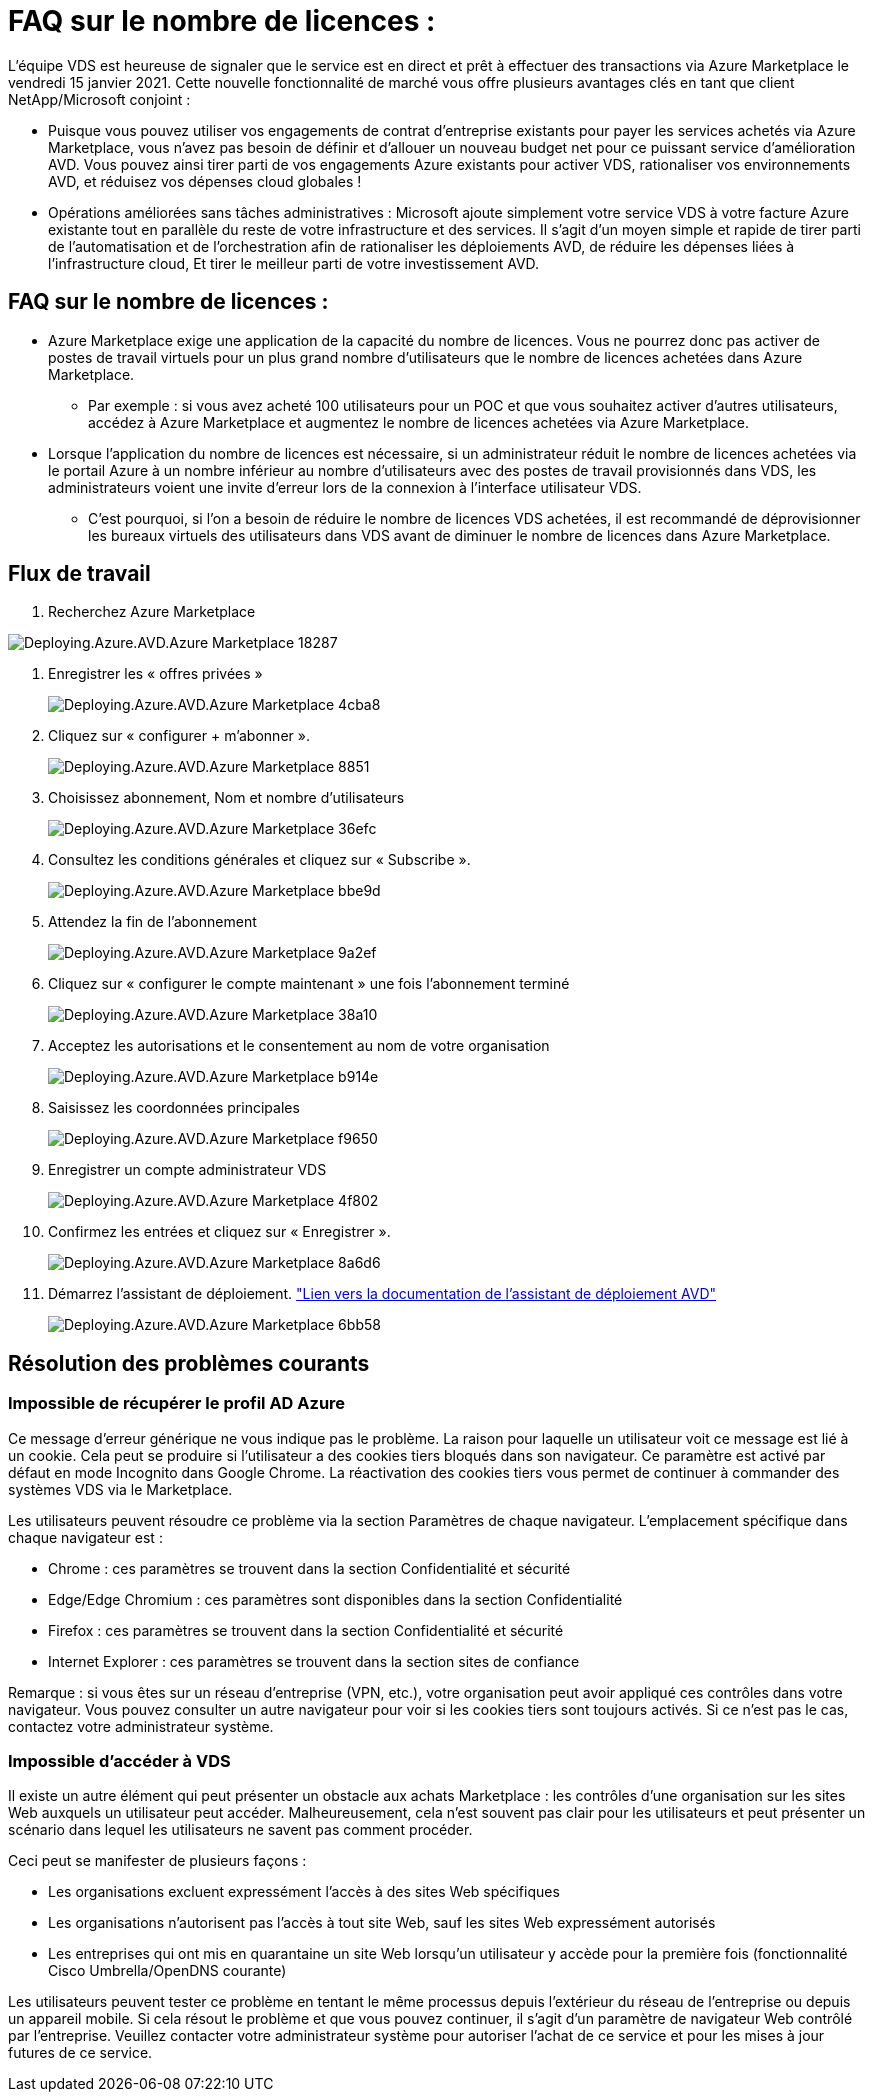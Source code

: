 = FAQ sur le nombre de licences :
:allow-uri-read: 


L'équipe VDS est heureuse de signaler que le service est en direct et prêt à effectuer des transactions via Azure Marketplace le vendredi 15 janvier 2021. Cette nouvelle fonctionnalité de marché vous offre plusieurs avantages clés en tant que client NetApp/Microsoft conjoint :

* Puisque vous pouvez utiliser vos engagements de contrat d'entreprise existants pour payer les services achetés via Azure Marketplace, vous n'avez pas besoin de définir et d'allouer un nouveau budget net pour ce puissant service d'amélioration AVD. Vous pouvez ainsi tirer parti de vos engagements Azure existants pour activer VDS, rationaliser vos environnements AVD, et réduisez vos dépenses cloud globales !
* Opérations améliorées sans tâches administratives : Microsoft ajoute simplement votre service VDS à votre facture Azure existante tout en parallèle du reste de votre infrastructure et des services. Il s'agit d'un moyen simple et rapide de tirer parti de l'automatisation et de l'orchestration afin de rationaliser les déploiements AVD, de réduire les dépenses liées à l'infrastructure cloud, Et tirer le meilleur parti de votre investissement AVD.




== FAQ sur le nombre de licences :

* Azure Marketplace exige une application de la capacité du nombre de licences. Vous ne pourrez donc pas activer de postes de travail virtuels pour un plus grand nombre d'utilisateurs que le nombre de licences achetées dans Azure Marketplace.
+
** Par exemple : si vous avez acheté 100 utilisateurs pour un POC et que vous souhaitez activer d'autres utilisateurs, accédez à Azure Marketplace et augmentez le nombre de licences achetées via Azure Marketplace.


* Lorsque l'application du nombre de licences est nécessaire, si un administrateur réduit le nombre de licences achetées via le portail Azure à un nombre inférieur au nombre d'utilisateurs avec des postes de travail provisionnés dans VDS, les administrateurs voient une invite d'erreur lors de la connexion à l'interface utilisateur VDS.
+
** C'est pourquoi, si l'on a besoin de réduire le nombre de licences VDS achetées, il est recommandé de déprovisionner les bureaux virtuels des utilisateurs dans VDS avant de diminuer le nombre de licences dans Azure Marketplace.






== Flux de travail

. Recherchez Azure Marketplace


image::Deploying.Azure.AVD.Azure_Marketplace-18287.png[Deploying.Azure.AVD.Azure Marketplace 18287]

. Enregistrer les « offres privées »
+
image::Deploying.Azure.AVD.Azure_Marketplace-4cba8.png[Deploying.Azure.AVD.Azure Marketplace 4cba8]

. Cliquez sur « configurer + m'abonner ».
+
image::Deploying.Azure.AVD.Azure_Marketplace-885e1.png[Deploying.Azure.AVD.Azure Marketplace 8851]

. Choisissez abonnement, Nom et nombre d'utilisateurs
+
image::Deploying.Azure.AVD.Azure_Marketplace-36efc.png[Deploying.Azure.AVD.Azure Marketplace 36efc]

. Consultez les conditions générales et cliquez sur « Subscribe ».
+
image::Deploying.Azure.AVD.Azure_Marketplace-bbe9d.png[Deploying.Azure.AVD.Azure Marketplace bbe9d]

. Attendez la fin de l'abonnement
+
image::Deploying.Azure.AVD.Azure_Marketplace-9a2ef.png[Deploying.Azure.AVD.Azure Marketplace 9a2ef]

. Cliquez sur « configurer le compte maintenant » une fois l'abonnement terminé
+
image::Deploying.Azure.AVD.Azure_Marketplace-38a10.png[Deploying.Azure.AVD.Azure Marketplace 38a10]

. Acceptez les autorisations et le consentement au nom de votre organisation
+
image::Deploying.Azure.AVD.Azure_Marketplace-b914e.png[Deploying.Azure.AVD.Azure Marketplace b914e]

. Saisissez les coordonnées principales
+
image::Deploying.Azure.AVD.Azure_Marketplace-f9650.png[Deploying.Azure.AVD.Azure Marketplace f9650]

. Enregistrer un compte administrateur VDS
+
image::Deploying.Azure.AVD.Azure_Marketplace-4f802.png[Deploying.Azure.AVD.Azure Marketplace 4f802]

. Confirmez les entrées et cliquez sur « Enregistrer ».
+
image::Deploying.Azure.AVD.Azure_Marketplace-8a6d6.png[Deploying.Azure.AVD.Azure Marketplace 8a6d6]

. Démarrez l'assistant de déploiement. link:Deploying.Azure.AVD.Deploying_AVD_in_Azure_v6.html["Lien vers la documentation de l'assistant de déploiement AVD"]
+
image::Deploying.Azure.AVD.Azure_Marketplace-6bb58.png[Deploying.Azure.AVD.Azure Marketplace 6bb58]





== Résolution des problèmes courants



=== Impossible de récupérer le profil AD Azure

Ce message d'erreur générique ne vous indique pas le problème. La raison pour laquelle un utilisateur voit ce message est lié à un cookie. Cela peut se produire si l'utilisateur a des cookies tiers bloqués dans son navigateur. Ce paramètre est activé par défaut en mode Incognito dans Google Chrome. La réactivation des cookies tiers vous permet de continuer à commander des systèmes VDS via le Marketplace.

Les utilisateurs peuvent résoudre ce problème via la section Paramètres de chaque navigateur. L'emplacement spécifique dans chaque navigateur est :

* Chrome : ces paramètres se trouvent dans la section Confidentialité et sécurité
* Edge/Edge Chromium : ces paramètres sont disponibles dans la section Confidentialité
* Firefox : ces paramètres se trouvent dans la section Confidentialité et sécurité
* Internet Explorer : ces paramètres se trouvent dans la section sites de confiance


Remarque : si vous êtes sur un réseau d'entreprise (VPN, etc.), votre organisation peut avoir appliqué ces contrôles dans votre navigateur. Vous pouvez consulter un autre navigateur pour voir si les cookies tiers sont toujours activés. Si ce n'est pas le cas, contactez votre administrateur système.



=== Impossible d'accéder à VDS

Il existe un autre élément qui peut présenter un obstacle aux achats Marketplace : les contrôles d'une organisation sur les sites Web auxquels un utilisateur peut accéder. Malheureusement, cela n'est souvent pas clair pour les utilisateurs et peut présenter un scénario dans lequel les utilisateurs ne savent pas comment procéder.

Ceci peut se manifester de plusieurs façons :

* Les organisations excluent expressément l'accès à des sites Web spécifiques
* Les organisations n'autorisent pas l'accès à tout site Web, sauf les sites Web expressément autorisés
* Les entreprises qui ont mis en quarantaine un site Web lorsqu'un utilisateur y accède pour la première fois (fonctionnalité Cisco Umbrella/OpenDNS courante)


Les utilisateurs peuvent tester ce problème en tentant le même processus depuis l'extérieur du réseau de l'entreprise ou depuis un appareil mobile. Si cela résout le problème et que vous pouvez continuer, il s'agit d'un paramètre de navigateur Web contrôlé par l'entreprise. Veuillez contacter votre administrateur système pour autoriser l'achat de ce service et pour les mises à jour futures de ce service.

